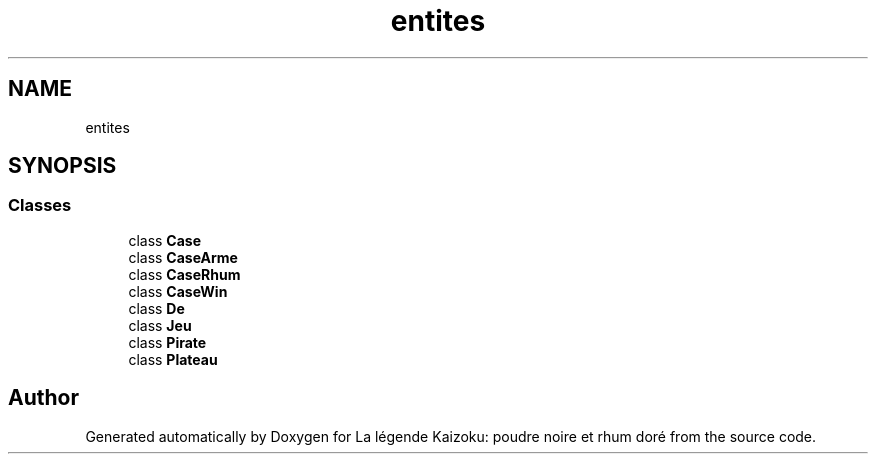 .TH "entites" 3 "La légende Kaizoku: poudre noire et rhum doré" \" -*- nroff -*-
.ad l
.nh
.SH NAME
entites
.SH SYNOPSIS
.br
.PP
.SS "Classes"

.in +1c
.ti -1c
.RI "class \fBCase\fP"
.br
.ti -1c
.RI "class \fBCaseArme\fP"
.br
.ti -1c
.RI "class \fBCaseRhum\fP"
.br
.ti -1c
.RI "class \fBCaseWin\fP"
.br
.ti -1c
.RI "class \fBDe\fP"
.br
.ti -1c
.RI "class \fBJeu\fP"
.br
.ti -1c
.RI "class \fBPirate\fP"
.br
.ti -1c
.RI "class \fBPlateau\fP"
.br
.in -1c
.SH "Author"
.PP 
Generated automatically by Doxygen for La légende Kaizoku: poudre noire et rhum doré from the source code\&.
